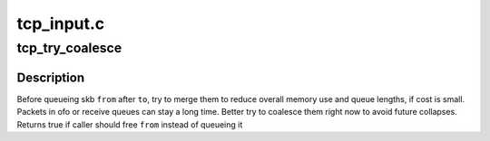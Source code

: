 .. -*- coding: utf-8; mode: rst -*-

===========
tcp_input.c
===========


.. _`tcp_try_coalesce`:

tcp_try_coalesce
================

.. c:function:: bool tcp_try_coalesce (struct sock *sk, struct sk_buff *to, struct sk_buff *from, bool *fragstolen)

    try to merge skb to prior one

    :param struct sock \*sk:
        socket

    :param struct sk_buff \*to:
        prior buffer

    :param struct sk_buff \*from:
        buffer to add in queue

    :param bool \*fragstolen:
        pointer to boolean



.. _`tcp_try_coalesce.description`:

Description
-----------

Before queueing skb ``from`` after ``to``\ , try to merge them
to reduce overall memory use and queue lengths, if cost is small.
Packets in ofo or receive queues can stay a long time.
Better try to coalesce them right now to avoid future collapses.
Returns true if caller should free ``from`` instead of queueing it

